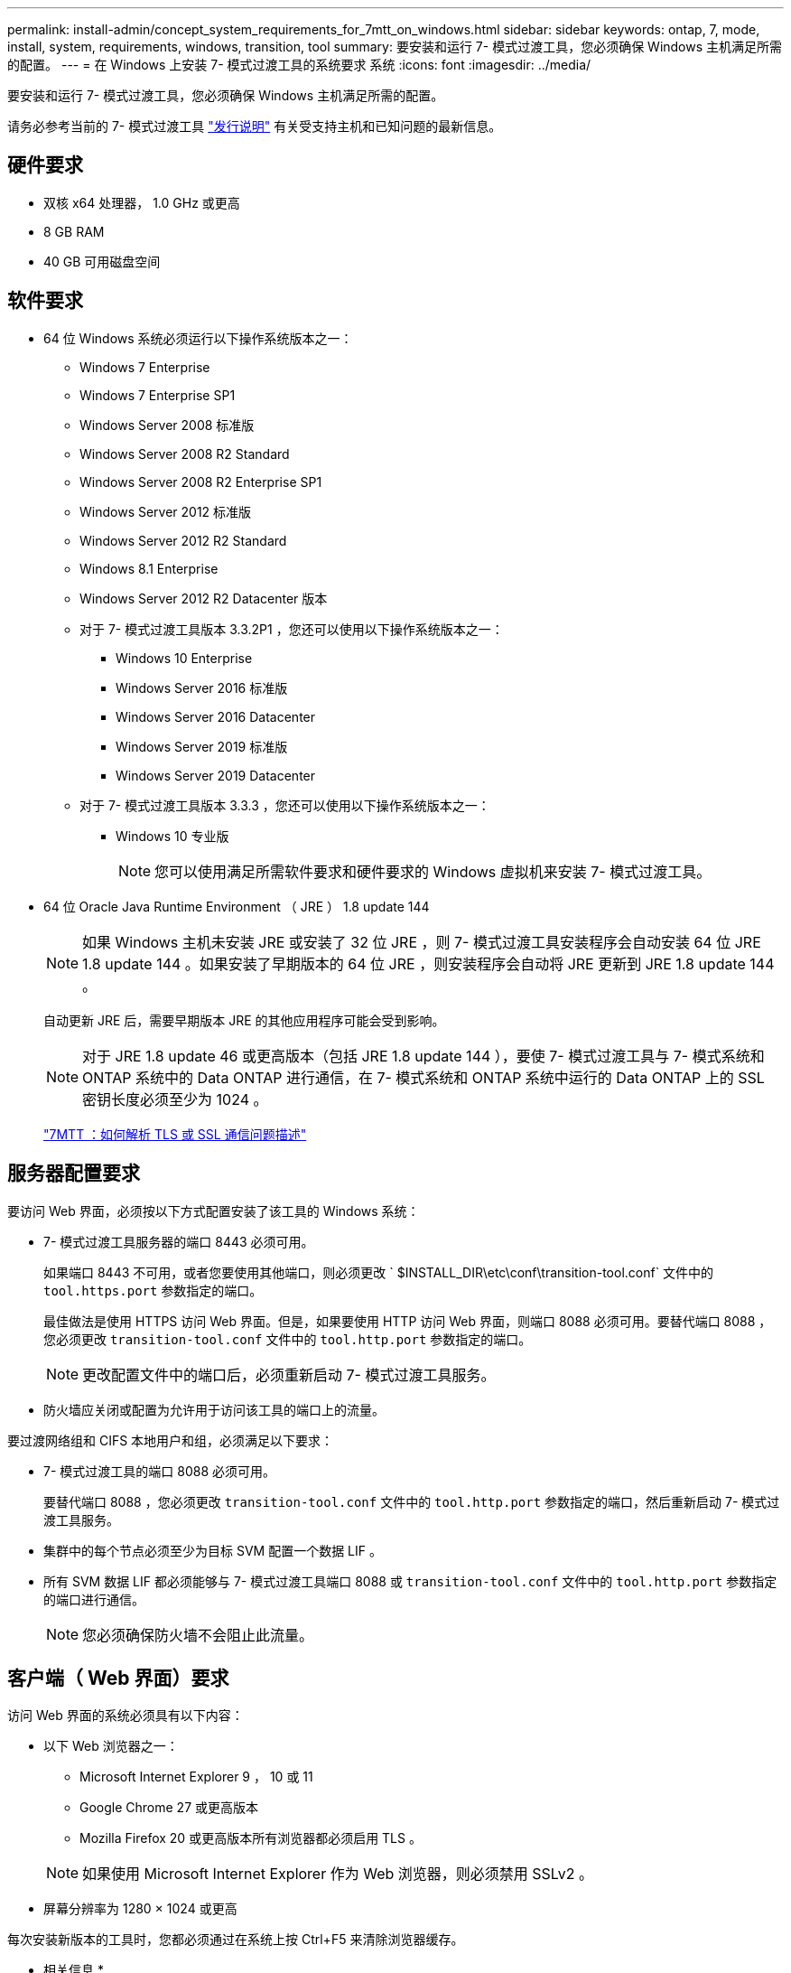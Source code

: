 ---
permalink: install-admin/concept_system_requirements_for_7mtt_on_windows.html 
sidebar: sidebar 
keywords: ontap, 7, mode, install, system, requirements, windows, transition, tool 
summary: 要安装和运行 7- 模式过渡工具，您必须确保 Windows 主机满足所需的配置。 
---
= 在 Windows 上安装 7- 模式过渡工具的系统要求 系统
:icons: font
:imagesdir: ../media/


[role="lead"]
要安装和运行 7- 模式过渡工具，您必须确保 Windows 主机满足所需的配置。

请务必参考当前的 7- 模式过渡工具 link:http://docs.netapp.com/ontap-9/topic/com.netapp.doc.dot-72c-rn/home.html["发行说明"] 有关受支持主机和已知问题的最新信息。



== 硬件要求

* 双核 x64 处理器， 1.0 GHz 或更高
* 8 GB RAM
* 40 GB 可用磁盘空间




== 软件要求

* 64 位 Windows 系统必须运行以下操作系统版本之一：
+
** Windows 7 Enterprise
** Windows 7 Enterprise SP1
** Windows Server 2008 标准版
** Windows Server 2008 R2 Standard
** Windows Server 2008 R2 Enterprise SP1
** Windows Server 2012 标准版
** Windows Server 2012 R2 Standard
** Windows 8.1 Enterprise
** Windows Server 2012 R2 Datacenter 版本
** 对于 7- 模式过渡工具版本 3.3.2P1 ，您还可以使用以下操作系统版本之一：
+
*** Windows 10 Enterprise
*** Windows Server 2016 标准版
*** Windows Server 2016 Datacenter
*** Windows Server 2019 标准版
*** Windows Server 2019 Datacenter


** 对于 7- 模式过渡工具版本 3.3.3 ，您还可以使用以下操作系统版本之一：
+
*** Windows 10 专业版
+

NOTE: 您可以使用满足所需软件要求和硬件要求的 Windows 虚拟机来安装 7- 模式过渡工具。





* 64 位 Oracle Java Runtime Environment （ JRE ） 1.8 update 144
+

NOTE: 如果 Windows 主机未安装 JRE 或安装了 32 位 JRE ，则 7- 模式过渡工具安装程序会自动安装 64 位 JRE 1.8 update 144 。如果安装了早期版本的 64 位 JRE ，则安装程序会自动将 JRE 更新到 JRE 1.8 update 144 。

+
自动更新 JRE 后，需要早期版本 JRE 的其他应用程序可能会受到影响。

+

NOTE: 对于 JRE 1.8 update 46 或更高版本（包括 JRE 1.8 update 144 ），要使 7- 模式过渡工具与 7- 模式系统和 ONTAP 系统中的 Data ONTAP 进行通信，在 7- 模式系统和 ONTAP 系统中运行的 Data ONTAP 上的 SSL 密钥长度必须至少为 1024 。

+
https://kb.netapp.com/Advice_and_Troubleshooting/Data_Storage_Software/ONTAP_OS/7MTT%3A_How_to_resolve_TLS_or_SSL_communication_issue["7MTT ：如何解析 TLS 或 SSL 通信问题描述"]





== 服务器配置要求

要访问 Web 界面，必须按以下方式配置安装了该工具的 Windows 系统：

* 7- 模式过渡工具服务器的端口 8443 必须可用。
+
如果端口 8443 不可用，或者您要使用其他端口，则必须更改 ` $INSTALL_DIR\etc\conf\transition-tool.conf` 文件中的 `tool.https.port` 参数指定的端口。

+
最佳做法是使用 HTTPS 访问 Web 界面。但是，如果要使用 HTTP 访问 Web 界面，则端口 8088 必须可用。要替代端口 8088 ，您必须更改 `transition-tool.conf` 文件中的 `tool.http.port` 参数指定的端口。

+

NOTE: 更改配置文件中的端口后，必须重新启动 7- 模式过渡工具服务。

* 防火墙应关闭或配置为允许用于访问该工具的端口上的流量。


要过渡网络组和 CIFS 本地用户和组，必须满足以下要求：

* 7- 模式过渡工具的端口 8088 必须可用。
+
要替代端口 8088 ，您必须更改 `transition-tool.conf` 文件中的 `tool.http.port` 参数指定的端口，然后重新启动 7- 模式过渡工具服务。

* 集群中的每个节点必须至少为目标 SVM 配置一个数据 LIF 。
* 所有 SVM 数据 LIF 都必须能够与 7- 模式过渡工具端口 8088 或 `transition-tool.conf` 文件中的 `tool.http.port` 参数指定的端口进行通信。
+

NOTE: 您必须确保防火墙不会阻止此流量。





== 客户端（ Web 界面）要求

访问 Web 界面的系统必须具有以下内容：

* 以下 Web 浏览器之一：
+
** Microsoft Internet Explorer 9 ， 10 或 11
** Google Chrome 27 或更高版本
** Mozilla Firefox 20 或更高版本所有浏览器都必须启用 TLS 。


+

NOTE: 如果使用 Microsoft Internet Explorer 作为 Web 浏览器，则必须禁用 SSLv2 。

* 屏幕分辨率为 1280 × 1024 或更高


每次安装新版本的工具时，您都必须通过在系统上按 Ctrl+F5 来清除浏览器缓存。

* 相关信息 *

https://mysupport.netapp.com/NOW/products/interoperability["NetApp 互操作性"]
